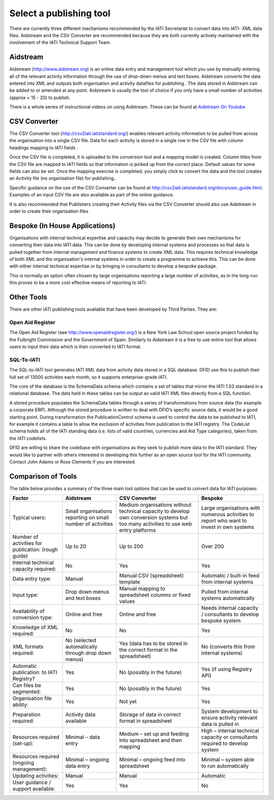 ﻿Select a publishing tool
^^^^^^^^^^^^^^^^^^^^^^^^

There are currently three different mechanisms recommended by the IATI Secretariat to convert data into IATI- XML data files. Aidstream and the CSV Converter are recommended because they are both currently actively maintained with the involvement of the IATI Technical Support Team.



Aidstream 
=========

Aidstream (http://www.aidstream.org) is an online data entry and management tool which you use by manually entering all of the relevant activity information through the use of drop-down menus and text boxes. Aidstream converts the data entered into XML and outputs both organisation and activity datafiles for publishing . The data stored in Aidstream can be added to or amended at any point. Aidstream is usually the tool of choice if you only have a small number of activities (approx < 15 - 20) to publish.

There is a whole series of instructional videos on using Aidstream. These can be found at `Aidstream On Youtube <https://www.youtube.com/channel/UCAVH1gcgJXElsj8ENC-bDQQ>`__




CSV Converter 
=============

The CSV Converter tool (http://csv2iati.iatistandard.org/) enables relevant activity information to be pulled from across the organisation into a single CSV file. Data for each activity is stored in a single row in the CSV file with column headings mapping to IATI fields .

Once the CSV file is completed, it is uploaded to the conversion tool and a mapping model is created. Column titles from the CSV file are mapped to IATI fields so that information is picked up from the correct place. Default values for some fields can also be set. Once the mapping exercise is completed, you simply click to convert the data and the tool creates an Activity file (no organisation file) for publishing..

Specific guidance on the use of the CSV Converter can be found at http://csv2iati.iatistandard.org/docs/user_guide.html. Examples of an input CSV file are also available as part of the online guidance.

It is also recommended that Publishers creating their Activity files via the CSV Converter should also use Aidstream in order to create their organisation files



 
Bespoke (In House Applications)
===============================

Organisations with internal technical expertise and capacity may decide to generate their own mechanisms for converting their data into IATI data. This can be done by developing internal systems and processes so that data is pulled together from internal management and finance systems to create XML data. This requires technical knowledge of both XML and the organisation's internal systems in order to create a programme to achieve this. This can be done with either internal technical expertise or by bringing in consultants to develop a bespoke package. 

This is normally an option often chosen by large organisations reporting a large number of activities, as in the long-run this proves to be a more cost effective means of reporting to IATI.



Other Tools
===========

There are other IATI publishing tools available that have been developed by Third Parties. They are:

Open Aid Register
>>>>>>>>>>>>>>>>>

The Open Aid Register (see http://www.openaidregister.org/) is a New York Law School open source project funded by the Fulbright Commission and the Government of Spain. Similarly to Aidstream it is a free to use online tool that allows users to input their data which is then converted to IATI format. 



SQL-To-IATI
>>>>>>>>>>>

The SQL-to-IATI tool generates IATI XML data from activity data stored in a SQL database. DFID use this to publish their full set of 13000 activities each month, so it supports enterprise-grade IATI. 

The core of the database is the SchemaData schema which contains a set of tables that mirror the IATI 1.03 standard in a relational database. The data held in these tables can be output as valid IATI XML files directly from a SQL function.  

A stored procedure populates the SchemaData tables through a series of transformations from source data (for example a corporate ERP). Although the stored procedure is written to deal with DFID’s specific source data, it would be a good starting point. During transformation the PublicationControl schema is used to control the data to be published to IATI, for example it contains a table to allow the exclusion of activities from publication to the IATI registry. The CodeList schema holds all of the IATI standing data (i.e. lists of valid countries, currencies and Aid Type categories), taken from the IATI codelists. 

DFID are willing to share the codebase with organisations as they seek to publish more data to the IATI standard. They would like to partner with others interested in developing this further as an open source tool for the IATI community. Contact John Adams or Ross Clements if you are interested.



Comparison of Tools
===================

The table below provides a summary of the three main tool options that can be used to convert data for IATI purposes:

=================================================== =============================== ====================================================== ================================================================
Factor                                              Aidstream                       CSV Converter                                          Bespoke
=================================================== =============================== ====================================================== ================================================================
Typical users:	                                    Small organisations reporting   Medium organisations without technical                 Large organisations with numerous activities
                                                    on small number of activities   capacity to develop own conversion systems             to report who want to invest in own systems
                                                                                    but too many activities to use web entry platforms
Number of activities for publication: (rough guide) Up to 20	                    Up to 200                                              Over 200
Internal technical capacity required:               No                              Yes                                                    Yes
Data entry type:                                    Manual	                    Manual CSV (spreadsheet) template                      Automatic / built-in feed from internal systems
Input type:                                         Drop down menus and text boxes  Manual mapping to spreadsheet columns or fixed values  Pulled from internal systems automatically
Availability of conversion type:                    Online and free	            Online and free                                        Needs internal capacity / consultants to develop bespoke system
Knowledge of XML required:                          No	                            No	                                                   Yes
XML formats required:                               No                              Yes                                                    No
                                                    (selected automatically through (data has to be stored in the                          (converts this from internal systems)
                                                    drop down menus)                correct format in the spreadsheet)
Automatic publication: to IATI Registry?            Yes                             No (possibly in the future)	                           Yes (if using Registry API)
Can files be segmented:                             Yes                             No (possibly in the future)	                           Yes
Organisation file ability:                          Yes                             Not yet	                                           Yes
Preparation required:                               Activity data available	    Storage of data in correct format in spreadsheet	   System development to ensure activity relevant data is pulled in
Resources required (set-up):                        Minimal – data entry            Medium – set up and feeding into spreadsheet and then  High – internal technical capacity or consultants required to
                                                                                    mapping	                                           develop system
Resources required (ongoing management):            Minimal – ongoing data entry    Minimal – ongoing feed into spreadsheet	           Minimal – system able to run automatically
Updating activities:                                Manual	                    Manual	                                           Automatic
User guidance / support available:                  Yes                             Yes                                                    No
=================================================== =============================== ====================================================== ================================================================

